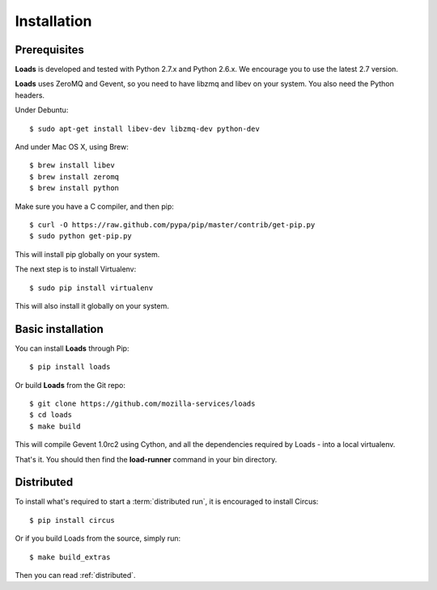 .. _installation:

Installation
============

Prerequisites
-------------

**Loads** is developed and tested with Python 2.7.x and
Python 2.6.x. We encourage you to use the latest 2.7 version.

**Loads** uses ZeroMQ and Gevent, so you need to have libzmq and libev on
your system. You also need the Python headers.

Under Debuntu::

    $ sudo apt-get install libev-dev libzmq-dev python-dev

And under Mac OS X, using Brew::

    $ brew install libev
    $ brew install zeromq
    $ brew install python

Make sure you have a C compiler, and then pip::

    $ curl -O https://raw.github.com/pypa/pip/master/contrib/get-pip.py
    $ sudo python get-pip.py

This will install pip globally on your system.

The next step is to install Virtualenv::

    $ sudo pip install virtualenv

This will also install it globally on your system.


Basic installation
------------------

You can install **Loads** through Pip::

    $ pip install loads

Or build **Loads** from the Git repo::

    $ git clone https://github.com/mozilla-services/loads
    $ cd loads
    $ make build

This will compile Gevent 1.0rc2 using Cython, and all the dependencies
required by Loads - into a local virtualenv.

That's it. You should then find the **load-runner** command
in your bin directory.

Distributed
-----------

To install what's required to start a :term:`distributed run`,
it is encouraged to install Circus::

    $ pip install circus

Or if you build Loads from the source, simply run::

    $ make build_extras

Then you can read :ref:`distributed`.
